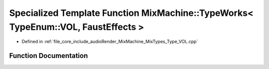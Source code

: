 .. _exhale_function__type___v_o_l_8cpp_1a7cfced04a421604ad56dfde16097f3f6:

Specialized Template Function MixMachine::TypeWorks< TypeEnum::VOL, FaustEffects >
==================================================================================

- Defined in :ref:`file_core_include_audioRender_MixMachine_MixTypes_Type_VOL.cpp`


Function Documentation
----------------------


.. doxygenfunction:: MixMachine::TypeWorks< TypeEnum::VOL, FaustEffects >(MixStruct&, FaustEffects&, SIMD_FLOAT *)
   :project: Project_DJ_Engine
